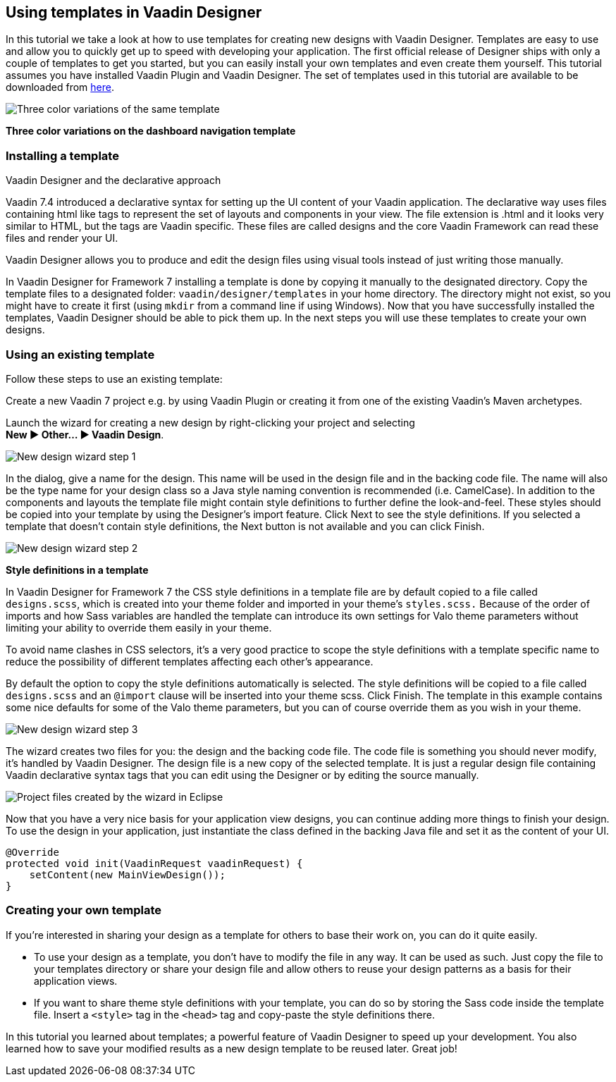 [[using-templates-in-vaadin-designer]]
Using templates in Vaadin Designer
----------------------------------

In this tutorial we take a look at how to use templates for creating new
designs with Vaadin Designer. Templates are easy to use and allow you to
quickly get up to speed with developing your application. The first
official release of Designer ships with only a couple of templates to
get you started, but you can easily install your own templates and even
create them yourself. This tutorial assumes you have installed Vaadin
Plugin and Vaadin Designer. The set of templates used in this tutorial
are available to be downloaded from
https://github.com/vaadin/ibm-design-language-templates/tree/master/DesignerTemplate/completed_templates[here].

image:https://vaadin.com/documents/10187/11059787/templates.png/e89562d1-5930-473a-883d-1412eff09102?t=1443090029574[Three
color variations of the same template]

*Three color variations on the dashboard navigation template*

[[installing-a-template]]
Installing a template
~~~~~~~~~~~~~~~~~~~~~

Vaadin Designer and the declarative approach

Vaadin 7.4 introduced a declarative syntax for setting up the UI content
of your Vaadin application. The declarative way uses files containing
html like tags to represent the set of layouts and components in your
view. The file extension is .html and it looks very similar to HTML, but
the tags are Vaadin specific. These files are called designs and the
core Vaadin Framework can read these files and render your UI.

Vaadin Designer allows you to produce and edit the design files using
visual tools instead of just writing those manually.

In Vaadin Designer for Framework 7 installing a template is done by copying it
manually to the designated directory. Copy the template files to a
designated folder: `vaadin/designer/templates` in your home directory.
The directory might not exist, so you might have to create it first
(using `mkdir` from a command line if using Windows). Now that you have
successfully installed the templates, Vaadin Designer should be able to
pick them up. In the next steps you will use these templates to create
your own designs.

[[using-an-existing-template]]
Using an existing template
~~~~~~~~~~~~~~~~~~~~~~~~~~

Follow these steps to use an existing template:

Create a new Vaadin 7 project e.g. by using Vaadin Plugin or creating it
from one of the existing Vaadin’s Maven archetypes.

Launch the wizard for creating a new design by right-clicking your
project and selecting +
*New ► Other... ► Vaadin Design*.

image:https://vaadin.com/documents/10187/11059787/create-new-design-0.png/1aedfcfe-9210-455e-9911-f2a0fb89aa65?t=1443090029000[New
design wizard step 1]

In the dialog, give a name for the design. This name will be used in the
design file and in the backing code file. The name will also be the type
name for your design class so a Java style naming convention is
recommended (i.e. CamelCase). In addition to the components and layouts
the template file might contain style definitions to further define the
look-and-feel. These styles should be copied into your template by using
the Designer’s import feature. Click Next to see the style definitions.
If you selected a template that doesn’t contain style definitions, the
Next button is not available and you can click Finish.

image:https://vaadin.com/documents/10187/11059787/create-new-design-1.png/e91c79ce-ad94-48b2-b0db-ccdcd2f2adfd?t=1443090030000[New
design wizard step 2]

*Style definitions in a template*

In Vaadin Designer for Framework 7 the CSS style definitions in a template file are
by default copied to a file called `designs.scss`, which is created into
your theme folder and imported in your theme’s `styles.scss.` Because of
the order of imports and how Sass variables are handled the template can
introduce its own settings for Valo theme parameters without limiting
your ability to override them easily in your theme.

To avoid name clashes in CSS selectors, it’s a very good practice to
scope the style definitions with a template specific name to reduce the
possibility of different templates affecting each other’s appearance.

By default the option to copy the style definitions automatically is
selected. The style definitions will be copied to a file called
`designs.scss` and an `@import` clause will be inserted into your theme
scss. Click Finish. The template in this example contains some nice
defaults for some of the Valo theme parameters, but you can of course
override them as you wish in your theme.

image:https://vaadin.com/documents/10187/11059787/create-new-design-2.png/e9e9a0b9-216a-4042-85c2-56feb254fd75?t=1443090030000[New
design wizard step 3]

The wizard creates two files for you: the design and the backing code
file. The code file is something you should never modify, it’s handled
by Vaadin Designer. The design file is a new copy of the selected
template. It is just a regular design file containing Vaadin declarative
syntax tags that you can edit using the Designer or by editing the
source manually.

image:https://vaadin.com/documents/10187/11059787/project-explorer.png/fc1caa98-f873-4e58-bc76-20a4fb6a9604?t=1443090030000[Project
files created by the wizard in Eclipse]

Now that you have a very nice basis for your application view designs,
you can continue adding more things to finish your design. To use the
design in your application, just instantiate the class defined in the
backing Java file and set it as the content of your UI.

[source, java]
....
@Override
protected void init(VaadinRequest vaadinRequest) {
    setContent(new MainViewDesign());
}
....

[[creating-your-own-template]]
Creating your own template
~~~~~~~~~~~~~~~~~~~~~~~~~~

If you’re interested in sharing your design as a template for others to
base their work on, you can do it quite easily.

- To use your design as a template, you don’t have to modify the file in
any way. It can be used as such. Just copy the file to your templates
directory or share your design file and allow others to reuse your
design patterns as a basis for their application views.
- If you want to share theme style definitions with your template, you
can do so by storing the Sass code inside the template file. Insert a
`<style>` tag in the `<head>` tag and copy-paste the style definitions
there.

In this tutorial you learned about templates; a powerful feature of
Vaadin Designer to speed up your development. You also learned how to
save your modified results as a new design template to be reused later.
Great job!
